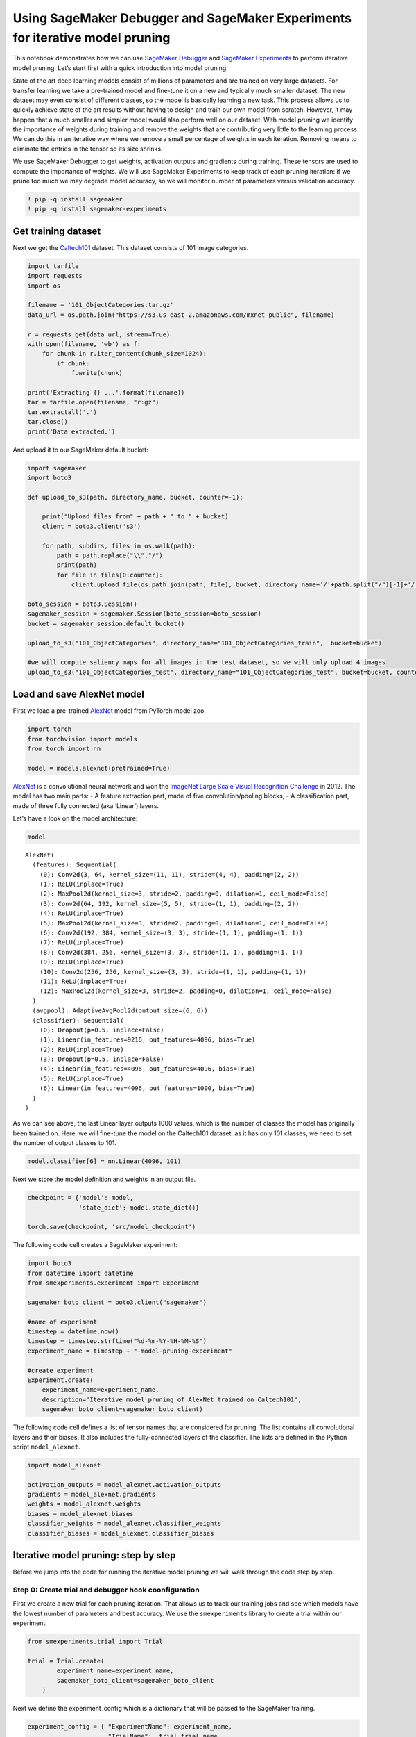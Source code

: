 Using SageMaker Debugger and SageMaker Experiments for iterative model pruning
------------------------------------------------------------------------------

This notebook demonstrates how we can use `SageMaker
Debugger <https://docs.aws.amazon.com/sagemaker/latest/dg/train-debugger.html>`__
and `SageMaker
Experiments <https://docs.aws.amazon.com/sagemaker/latest/dg/experiments.html>`__
to perform iterative model pruning. Let’s start first with a quick
introduction into model pruning.

State of the art deep learning models consist of millions of parameters
and are trained on very large datasets. For transfer learning we take a
pre-trained model and fine-tune it on a new and typically much smaller
dataset. The new dataset may even consist of different classes, so the
model is basically learning a new task. This process allows us to
quickly achieve state of the art results without having to design and
train our own model from scratch. However, it may happen that a much
smaller and simpler model would also perform well on our dataset. With
model pruning we identify the importance of weights during training and
remove the weights that are contributing very little to the learning
process. We can do this in an iterative way where we remove a small
percentage of weights in each iteration. Removing means to eliminate the
entries in the tensor so its size shrinks.

We use SageMaker Debugger to get weights, activation outputs and
gradients during training. These tensors are used to compute the
importance of weights. We will use SageMaker Experiments to keep track
of each pruning iteration: if we prune too much we may degrade model
accuracy, so we will monitor number of parameters versus validation
accuracy.

.. code:: ipython3

    ! pip -q install sagemaker
    ! pip -q install sagemaker-experiments

Get training dataset
~~~~~~~~~~~~~~~~~~~~

Next we get the
`Caltech101 <http://www.vision.caltech.edu/Image_Datasets/Caltech101/>`__
dataset. This dataset consists of 101 image categories.

.. code:: ipython3

    import tarfile
    import requests
    import os
    
    filename = '101_ObjectCategories.tar.gz'
    data_url = os.path.join("https://s3.us-east-2.amazonaws.com/mxnet-public", filename)
    
    r = requests.get(data_url, stream=True)
    with open(filename, 'wb') as f:
        for chunk in r.iter_content(chunk_size=1024):
            if chunk: 
                f.write(chunk)
    
    print('Extracting {} ...'.format(filename))
    tar = tarfile.open(filename, "r:gz")
    tar.extractall('.')
    tar.close()
    print('Data extracted.')

And upload it to our SageMaker default bucket:

.. code:: ipython3

    import sagemaker
    import boto3
    
    def upload_to_s3(path, directory_name, bucket, counter=-1):
        
        print("Upload files from" + path + " to " + bucket)
        client = boto3.client('s3')
        
        for path, subdirs, files in os.walk(path):
            path = path.replace("\\","/")
            print(path)
            for file in files[0:counter]:
                client.upload_file(os.path.join(path, file), bucket, directory_name+'/'+path.split("/")[-1]+'/'+file)
                
    boto_session = boto3.Session()
    sagemaker_session = sagemaker.Session(boto_session=boto_session)
    bucket = sagemaker_session.default_bucket()
    
    upload_to_s3("101_ObjectCategories", directory_name="101_ObjectCategories_train",  bucket=bucket)
    
    #we will compute saliency maps for all images in the test dataset, so we will only upload 4 images 
    upload_to_s3("101_ObjectCategories_test", directory_name="101_ObjectCategories_test", bucket=bucket, counter=4)

Load and save AlexNet model
~~~~~~~~~~~~~~~~~~~~~~~~~~~

First we load a pre-trained
`AlexNet <http://papers.nips.cc/paper/4824-imagenet-classification-with-deep-convolutional-neural-networks>`__
model from PyTorch model zoo.

.. code:: ipython3

    import torch
    from torchvision import models
    from torch import nn
    
    model = models.alexnet(pretrained=True)

`AlexNet <http://papers.nips.cc/paper/4824-imagenet-classification-with-deep-convolutional-neural-networks>`__
is a convolutional neural network and won the `ImageNet Large Scale
Visual Recognition
Challenge <http://www.image-net.org/challenges/LSVRC/>`__ in 2012. The
model has two main parts: - A feature extraction part, made of five
convolution/pooling blocks, - A classification part, made of three fully
connected (aka ‘Linear’) layers.

Let’s have a look on the model architecture:

.. code:: ipython3

    model




.. parsed-literal::

    AlexNet(
      (features): Sequential(
        (0): Conv2d(3, 64, kernel_size=(11, 11), stride=(4, 4), padding=(2, 2))
        (1): ReLU(inplace=True)
        (2): MaxPool2d(kernel_size=3, stride=2, padding=0, dilation=1, ceil_mode=False)
        (3): Conv2d(64, 192, kernel_size=(5, 5), stride=(1, 1), padding=(2, 2))
        (4): ReLU(inplace=True)
        (5): MaxPool2d(kernel_size=3, stride=2, padding=0, dilation=1, ceil_mode=False)
        (6): Conv2d(192, 384, kernel_size=(3, 3), stride=(1, 1), padding=(1, 1))
        (7): ReLU(inplace=True)
        (8): Conv2d(384, 256, kernel_size=(3, 3), stride=(1, 1), padding=(1, 1))
        (9): ReLU(inplace=True)
        (10): Conv2d(256, 256, kernel_size=(3, 3), stride=(1, 1), padding=(1, 1))
        (11): ReLU(inplace=True)
        (12): MaxPool2d(kernel_size=3, stride=2, padding=0, dilation=1, ceil_mode=False)
      )
      (avgpool): AdaptiveAvgPool2d(output_size=(6, 6))
      (classifier): Sequential(
        (0): Dropout(p=0.5, inplace=False)
        (1): Linear(in_features=9216, out_features=4096, bias=True)
        (2): ReLU(inplace=True)
        (3): Dropout(p=0.5, inplace=False)
        (4): Linear(in_features=4096, out_features=4096, bias=True)
        (5): ReLU(inplace=True)
        (6): Linear(in_features=4096, out_features=1000, bias=True)
      )
    )



As we can see above, the last Linear layer outputs 1000 values, which is
the number of classes the model has originally been trained on. Here, we
will fine-tune the model on the Caltech101 dataset: as it has only 101
classes, we need to set the number of output classes to 101.

.. code:: ipython3

    model.classifier[6] = nn.Linear(4096, 101)

Next we store the model definition and weights in an output file.

.. code:: ipython3

    checkpoint = {'model': model,
                  'state_dict': model.state_dict()}
    
    torch.save(checkpoint, 'src/model_checkpoint')     

The following code cell creates a SageMaker experiment:

.. code:: ipython3

    import boto3
    from datetime import datetime
    from smexperiments.experiment import Experiment
    
    sagemaker_boto_client = boto3.client("sagemaker")
    
    #name of experiment
    timestep = datetime.now()
    timestep = timestep.strftime("%d-%m-%Y-%H-%M-%S")
    experiment_name = timestep + "-model-pruning-experiment"
    
    #create experiment
    Experiment.create(
        experiment_name=experiment_name, 
        description="Iterative model pruning of AlexNet trained on Caltech101", 
        sagemaker_boto_client=sagemaker_boto_client)

The following code cell defines a list of tensor names that are
considered for pruning. The list contains all convolutional layers and
their biases. It also includes the fully-connected layers of the
classifier. The lists are defined in the Python script
``model_alexnet``.

.. code:: ipython3

    import model_alexnet
    
    activation_outputs = model_alexnet.activation_outputs
    gradients = model_alexnet.gradients
    weights = model_alexnet.weights
    biases = model_alexnet.biases
    classifier_weights = model_alexnet.classifier_weights
    classifier_biases = model_alexnet.classifier_biases

Iterative model pruning: step by step
~~~~~~~~~~~~~~~~~~~~~~~~~~~~~~~~~~~~~

Before we jump into the code for running the iterative model pruning we
will walk through the code step by step.

Step 0: Create trial and debugger hook coonfiguration
^^^^^^^^^^^^^^^^^^^^^^^^^^^^^^^^^^^^^^^^^^^^^^^^^^^^^

First we create a new trial for each pruning iteration. That allows us
to track our training jobs and see which models have the lowest number
of parameters and best accuracy. We use the ``smexperiments`` library to
create a trial within our experiment.

.. code:: ipython3

    from smexperiments.trial import Trial
    
    trial = Trial.create(
            experiment_name=experiment_name,
            sagemaker_boto_client=sagemaker_boto_client
        )


Next we define the experiment_config which is a dictionary that will be
passed to the SageMaker training.

.. code:: ipython3

    experiment_config = { "ExperimentName": experiment_name, 
                          "TrialName":  trial.trial_name,
                          "TrialComponentDisplayName": "Training"}

We create a debugger hook configuration to define a custom collection of
tensors to be emitted. The custom collection contains all weights and
biases of the model. It also includes individual layer outputs and their
gradients which will be used to compute filter ranks. Tensors are saved
every 100th iteration where an iteration represents one forward and
backward pass.

.. code:: ipython3

    from sagemaker.debugger import DebuggerHookConfig, CollectionConfig
    
    debugger_hook_config = DebuggerHookConfig(
          collection_configs=[ 
              CollectionConfig(
                    name="custom_collection",
                    parameters={ "include_regex": ".*output|.*weight|.*bias",
                                 "save_interval": "100" })])

Step 1: Start training job
^^^^^^^^^^^^^^^^^^^^^^^^^^

Now we define the SageMaker PyTorch Estimator. We will train the model
on an ``ml.p2.xlarge`` instance. The model definition plus training code
is defined in the entry_point file ``train.py``.

.. code:: ipython3

    import sagemaker
    from sagemaker.pytorch import PyTorch
    
    estimator = PyTorch(role=sagemaker.get_execution_role(),
                      train_instance_count=1,
                      train_instance_type='ml.p2.xlarge',
                      train_volume_size=400,
                      source_dir='src',
                      entry_point='train.py',
                      framework_version='1.3.1',
                      py_version='py3',
                      metric_definitions=[ {'Name':'train:loss', 'Regex':'loss:(.*?)'}, {'Name':'eval:acc', 'Regex':'acc:(.*?)'} ],
                      enable_sagemaker_metrics=True,
                      hyperparameters = {'epochs': 15},
                      debugger_hook_config=debugger_hook_config
            )

Once we have defined the estimator object we can call ``fit`` which
creates a ml.p2.xlarge instance on which it starts the training. We pass
the experiment_config which associates the training job with a trial and
an experiment. If we don’t specify an ``experiment_config`` the training
job will appear in SageMaker Experiments under
``Unassigned trial components``

.. code:: ipython3

    estimator.fit(inputs={'train': 's3://{}/101_ObjectCategories_train'.format(bucket), 
                          'test': 's3://{}/101_ObjectCategories_test'.format(bucket)}, 
                  experiment_config=experiment_config)


Step 2: Get gradients, weights, biases
^^^^^^^^^^^^^^^^^^^^^^^^^^^^^^^^^^^^^^

Once the training job has finished, we will retrieve its tensors, such
as gradients, weights and biases. We use the ``smdebug`` library which
provides functions to read and filter tensors. First we create a
`trial <https://github.com/awslabs/sagemaker-debugger/blob/master/docs/analysis.md#Trial>`__
that is reading the tensors from S3.

For clarification: in the context of SageMaker Debugger a trial is an
object that lets you query tensors for a given training job. In the
context of SageMaker Experiments a trial is part of an experiment and it
presents a collection of training steps involved in a single training
job.

.. code:: ipython3

    from smdebug.trials import create_trial
    
    path = estimator.latest_job_debugger_artifacts_path()
    smdebug_trial = create_trial(path)

To access tensor values, we only need to call
``smdebug_trial.tensor()``. For instance to get the value of the first
fully connected layer at step 0 we run
``smdebug_trial.tensor('AlexNet_classifier.1.weight').value(0, mode=modes.TRAIN)``.
Next we compute a filter rank for the convolutions.

Some defintions: a filter is a collection of kernels (one kernel for
every single input channel) and a filter produces one feature map
(output channel). In the image below the convolution creates 64 feature
maps (output channels) and uses a kernel of 5x5. By pruning a filter, an
entire feature map will be removed. So in the example image below the
number of feature maps (output channels) would shrink to 63 and the
number of learnable parameters (weights) would be reduced by 1x5x5.

|image0|

Step 3: Compute filter ranks
^^^^^^^^^^^^^^^^^^^^^^^^^^^^

In this notebook we compute filter ranks as described in the article
`“Pruning Convolutional Neural Networks for Resource Efficient
Inference” <https://arxiv.org/pdf/1611.06440.pdf>`__ We basically
identify filters that are less important for the final prediction of the
model. The product of weights and gradients can be seen as a measure of
importance. The product has the dimension
``(batch_size, out_channels, width, height)`` and we get the average
over ``axis=0,2,3`` to have a single value (rank) for each filter.

In the following code we retrieve activation outputs and gradients and
compute the filter rank.

.. |image0| image:: images/convolution.png

.. code:: ipython3

    import numpy as np
    from smdebug import modes
    
    def compute_filter_ranks(smdebug_trial, activation_outputs, gradients):
        filters = {}
        for activation_output_name, gradient_name in zip(activation_outputs, gradients):
            for step in smdebug_trial.steps(mode=modes.TRAIN):
                activation_output = smdebug_trial.tensor(activation_output_name).value(step, mode=modes.TRAIN)
                gradient = smdebug_trial.tensor(gradient_name).value(step, mode=modes.TRAIN)
                rank = activation_output * gradient
                rank = np.mean(rank, axis=(0,2,3))
    
                if activation_output_name not in filters:
                    filters[activation_output_name] = 0
                filters[activation_output_name] += rank
        return filters
    
    filters = compute_filter_ranks(smdebug_trial, activation_outputs, gradients)

Next we normalize the filters:

.. code:: ipython3

    def normalize_filter_ranks(filters):
        for activation_output_name in filters:
            rank = np.abs(filters[activation_output_name])
            rank = rank / np.sqrt(np.sum(rank * rank))
            filters[activation_output_name] = rank
        return filters
    
    filters = normalize_filter_ranks(filters)

We create a list of filters, sort it by rank and retrieve the smallest
values:

.. code:: ipython3

    def get_smallest_filters(filters, n):
        filters_list = []
        for layer_name in sorted(filters.keys()):
            for channel in range(filters[layer_name].shape[0]): 
                filters_list.append((layer_name, channel, filters[layer_name][channel], ))
    
        filters_list.sort(key = lambda x: x[2])
        filters_list = filters_list[:n]
        print("The", n, "smallest filters", filters_list)
        
        return filters_list
    
    filters_list = get_smallest_filters(filters, 100)

Step 4 and step 5: Prune low ranking filters and set new weights
^^^^^^^^^^^^^^^^^^^^^^^^^^^^^^^^^^^^^^^^^^^^^^^^^^^^^^^^^^^^^^^^

Next we prune the model, where we remove filters and their corresponding
weights.

.. code:: ipython3

    step = smdebug_trial.steps(mode=modes.TRAIN)[-1]
    
    model = model_alexnet.prune(model, 
                        activation_outputs, 
                        weights, 
                        biases, 
                        classifier_weights, 
                        classifier_biases, 
                        filters_list, 
                        smdebug_trial, 
                        step)


Step 6: Start next pruning iteration
^^^^^^^^^^^^^^^^^^^^^^^^^^^^^^^^^^^^

Once we have pruned the model, the new architecture and pruned weights
will be saved under src and will be used by the next training job in the
next pruning iteration.

.. code:: ipython3

    # save pruned model
    checkpoint = {'model': model,
                  'state_dict': model.state_dict()}
    
    torch.save(checkpoint, 'src/model_checkpoint')
    
    #clean up
    del model

Overall workflow
^^^^^^^^^^^^^^^^

The overall workflow looks like the following: |image0|

.. |image0| image:: images/workflow.png

Run iterative model pruning
~~~~~~~~~~~~~~~~~~~~~~~~~~~

After having gone through the code step by step, we are ready to run the
full worfklow. The following cell runs 10 pruning iterations: in each
iteration of the pruning a new SageMaker training job is started, where
it emits gradients and activation outputs to Amazon S3. Once the job has
finished, filter ranks are computed and the 100 smallest filters are
removed.

.. code:: ipython3

    
    # start iterative pruning
    for pruning_step in range(10):
        
        #create new trial for this pruning step
        smexperiments_trial = Trial.create(
            experiment_name=experiment_name,
            sagemaker_boto_client=sagemaker_boto_client
        )
        experiment_config["TrialName"] = smexperiments_trial.trial_name
    
        print("Created new trial", smexperiments_trial.trial_name, "for pruning step", pruning_step)
        
        #start training job
        estimator = PyTorch(role=sagemaker.get_execution_role(),
                      train_instance_count=1,
                      train_instance_type='ml.p2.xlarge',
                      train_volume_size=400,
                      source_dir='src',
                      entry_point='train.py',
                      framework_version='1.3.1',
                      py_version='py3',
                      metric_definitions=[ {'Name':'train:loss', 'Regex':'loss:(.*?)'}, {'Name':'eval:acc', 'Regex':'acc:(.*?)'} ],
                      enable_sagemaker_metrics=True,
                      hyperparameters = {'epochs': 10},
                      debugger_hook_config = debugger_hook_config
            )
        
        #start training job
        estimator.fit(inputs={'train': 's3://{}/101_ObjectCategories_train'.format(bucket), 
                          'test': 's3://{}/101_ObjectCategories_test'.format(bucket)}, 
                  experiment_config=experiment_config)
    
    
    
        print("Training job", estimator.latest_training_job.name, " finished.")
        
        # read tensors
        path = estimator.latest_job_debugger_artifacts_path()
        smdebug_trial = create_trial(path)
        
        # compute filter ranks and get 100 smallest filters
        filters = compute_filter_ranks(smdebug_trial, activation_outputs, gradients)
        filters_normalized = normalize_filter_ranks(filters)  
        filters_list = get_smallest_filters(filters_normalized, 100)
            
        #load previous model 
        checkpoint = torch.load("src/model_checkpoint")
        model = checkpoint['model']
        model.load_state_dict(checkpoint['state_dict'])
        
        #prune model
        step = smdebug_trial.steps(mode=modes.TRAIN)[-1]
        model = model_alexnet.prune(model, 
                            activation_outputs, 
                            weights, 
                            biases, 
                            classifier_weights, 
                            classifier_biases, 
                            filters_list, 
                            smdebug_trial, 
                            step)
        
        print("Saving pruned model")
        
        # save pruned model
        checkpoint = {'model': model,
                      'state_dict': model.state_dict()}
        torch.save(checkpoint, 'src/model_checkpoint')
        
        #clean up
        del model

As the iterative model pruning is running, we can track and visualize
our experiment in SageMaker Studio. In our training script we use
SageMaker debugger’s ``save_scalar`` method to store the number of
parameters in the model and the model accuracy. So we can visualize
those in Studio as shown in the image below.

Initially the model consisted of 57 million parameters. After 11
iterations the number of parameters was reduced to 18 million, while
accuracy started at 85% and it significantly dropped after the 8 pruning
iteration.

|image0|

.. |image0| image:: images/results_alexnet.png

Results
~~~~~~~

The following animation shows the number of parameters per layer for
each pruning iteration. We can see that most of the parameters are
pruned in the last convolutional layers. The model starts with 57
million parameters and a size of 218 MB. After 10 iterations it consists
of only 18 million parameters and 70 MB. Less parameters means smaller
model size, and hence, faster training and inference.

|image0|

.. |image0| image:: images/results_alexnet.gif

Additional: run iterative model pruning with custom rule
~~~~~~~~~~~~~~~~~~~~~~~~~~~~~~~~~~~~~~~~~~~~~~~~~~~~~~~~

In the previous example, we have seen that accuracy drops when the model
has less than 22 million parameters. Clearly, we want to stop our
experiment once we reach this point. We can define a custom rule that
returns ``True`` if the accuracy drops by a certain percentage. You can
find an example implementation in ``custom_rule/check_accuracy.py``.
Before we can use the rule we have to define a custom rule
configuration:

.. code:: python


   from sagemaker.debugger import Rule, CollectionConfig, rule_configs

   check_accuracy_rule = Rule.custom(
       name='CheckAccuracy',
       image_uri='759209512951.dkr.ecr.us-west-2.amazonaws.com/sagemaker-debugger-rule-evaluator:latest',
       instance_type='ml.c4.xlarge',
       volume_size_in_gb=400,
       source='custom_rule/check_accuracy.py',
       rule_to_invoke='check_accuracy',
       rule_parameters={"previous_accuracy": "0.0", 
                        "threshold": "0.05", 
                        "predictions": "CrossEntropyLoss_0_input_0", 
                        "labels":"CrossEntropyLoss_0_input_1"},
   )

The rule reads the inputs to the loss function, which are the model
predictions and the labels. It computes the accuracy and returns
``True`` if its value has dropped by more than 5% otherwise ``False``.

In each pruning iteration, we need to pass the accuracy of the previous
training job to the rule, which can be retrieved via the
``ExperimentAnalytics`` module.

.. code:: python

   from sagemaker.analytics import ExperimentAnalytics

   trial_component_analytics = ExperimentAnalytics(experiment_name=experiment_name)
   accuracy = trial_component_analytics.dataframe()['scalar/accuracy_EVAL - Max'][0]

And overwrite the value in the rule configuration:

.. code:: python

   check_accuracy_rule.rule_parameters["previous_accuracy"] = str(accuracy)

In the PyTorch estimator we need to add the argument
``rules = [check_accuracy_rule]``. We can create a CloudWatch alarm and
use a Lambda function to stop the training. Detailed instructions can be
found
`here <https://github.com/awslabs/amazon-sagemaker-examples/tree/master/sagemaker-debugger/tensorflow_action_on_rule>`__.
In each iteration we check the job status and if the previous job has
been stopped, we exit the loop:

.. code:: python

   job_name = estimator.latest_training_job.name
   client = estimator.sagemaker_session.sagemaker_client
   description = client.describe_training_job(TrainingJobName=job_name)

   if description['TrainingJobStatus'] == 'Stopped':
         break

